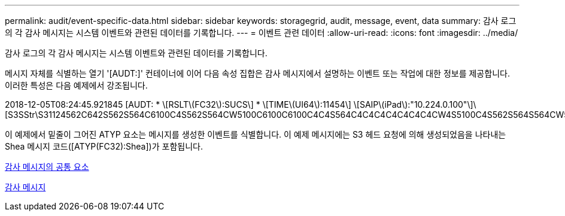 ---
permalink: audit/event-specific-data.html 
sidebar: sidebar 
keywords: storagegrid, audit, message, event, data 
summary: 감사 로그의 각 감사 메시지는 시스템 이벤트와 관련된 데이터를 기록합니다. 
---
= 이벤트 관련 데이터
:allow-uri-read: 
:icons: font
:imagesdir: ../media/


[role="lead"]
감사 로그의 각 감사 메시지는 시스템 이벤트와 관련된 데이터를 기록합니다.

메시지 자체를 식별하는 열기 '[AUDT:]' 컨테이너에 이어 다음 속성 집합은 감사 메시지에서 설명하는 이벤트 또는 작업에 대한 정보를 제공합니다. 이러한 특성은 다음 예제에서 강조됩니다.

====
2018-12-05T08:24:45.921845 [AUDT: * \[RSLT\(FC32\):SUCS\] * \[TIME\(UI64\):11454\] \[SAIP\(iPad\):"10.224.0.100"\]\[S3SStr\S31124562C642S562S564C6100C4S562S564CW5100C6100C6100C4C4S564C4C4C4C4C4C4C4CW4S5100C4S562S564S564CW5100C4CW4S562S5100C4S5100C4C4C4C4C4CW5100C4C4C4C4C6100C6100C6100CWs\S564C4C6100C4C4C4C4CWs\S564C4C4C4CWs\S564CWs\S564C4C4S

====
이 예제에서 밑줄이 그어진 ATYP 요소는 메시지를 생성한 이벤트를 식별합니다. 이 예제 메시지에는 S3 헤드 요청에 의해 생성되었음을 나타내는 Shea 메시지 코드([ATYP(FC32):Shea])가 포함됩니다.

xref:common-elements-in-audit-messages.adoc[감사 메시지의 공통 요소]

xref:audit-messages-main.adoc[감사 메시지]
